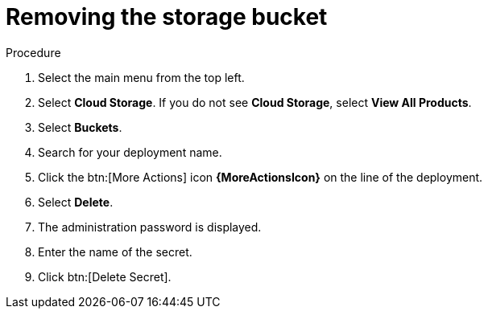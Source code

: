 :_mod-docs-content-type: PROCEDURE

[id="proc-gcp-delete-object-storage"]

= Removing the storage bucket

.Procedure
. Select the main menu from the top left.
. Select *Cloud Storage*. If you do not see *Cloud Storage*, select *View All Products*.
. Select *Buckets*.
. Search for your deployment name.
. Click the btn:[More Actions] icon *{MoreActionsIcon}* on the line of the deployment.
. Select *Delete*.
. The administration password is displayed.
. Enter the name of the secret.
. Click btn:[Delete Secret].
